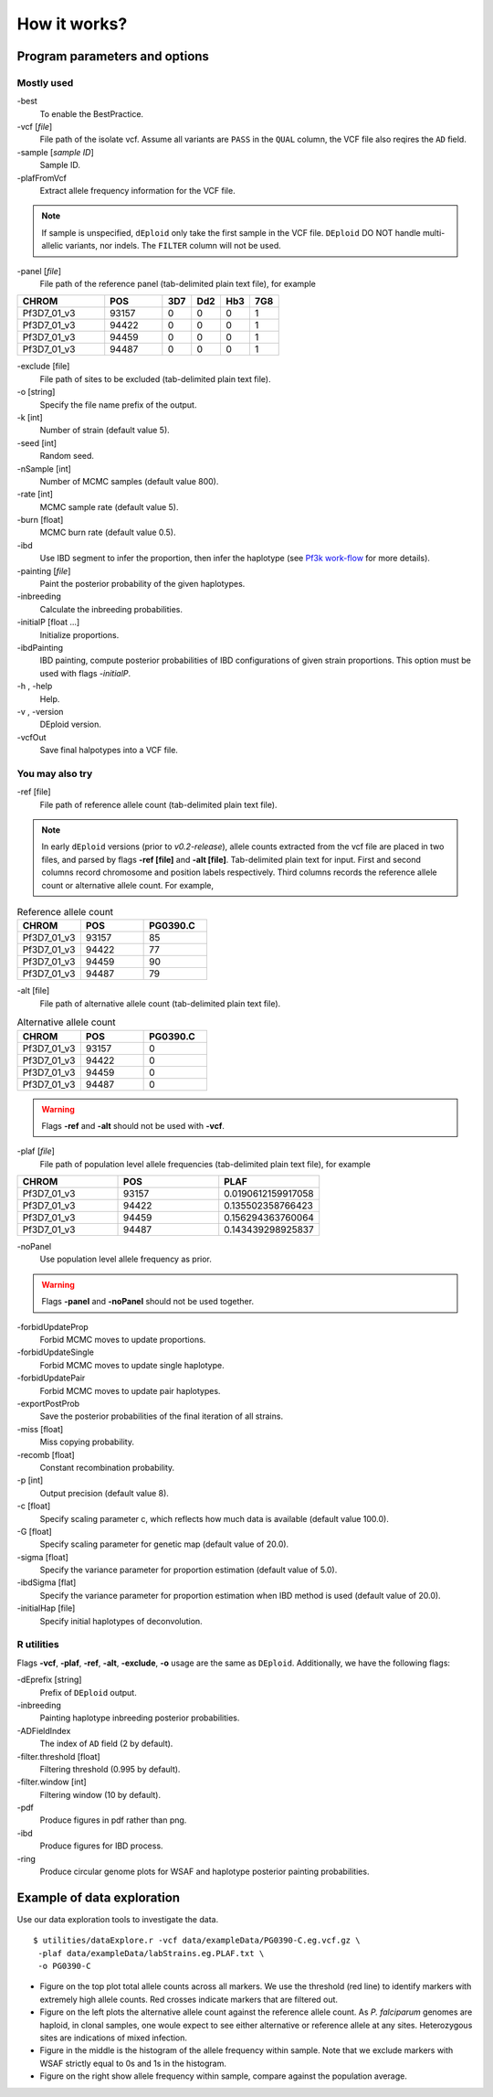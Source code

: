 .. _sec-input:

=============
How it works?
=============

******************************
Program parameters and options
******************************

Mostly used
-----------

-best\
    To enable the BestPractice.

-vcf [*file*]
    File path of the isolate vcf. Assume all variants are ``PASS`` in the ``QUAL`` column, the VCF file also reqires the ``AD`` field.

-sample [*sample ID*]
    Sample ID.

-plafFromVcf\
    Extract allele frequency information for the VCF file.

.. note::
    If sample is unspecified, ``dEploid`` only take the first sample in the VCF file.
    ``DEploid`` DO NOT handle multi-allelic variants, nor indels. The ``FILTER`` column will not be used.


-panel [*file*]
    File path of the reference panel (tab-delimited plain text file), for example

.. csv-table::
   :header: CHROM, POS, 3D7, Dd2, Hb3, 7G8
   :widths: 15, 10, 5, 5, 5, 5

    Pf3D7_01_v3,93157,0,0,0,1
    Pf3D7_01_v3,94422,0,0,0,1
    Pf3D7_01_v3,94459,0,0,0,1
    Pf3D7_01_v3,94487,0,0,0,1

-exclude [file]
    File path of sites to be excluded (tab-delimited plain text file).

-o [string]
    Specify the file name prefix of the output.

-k [int]
    Number of strain (default value 5).

-seed [int]
    Random seed.

-nSample [int]
    Number of MCMC samples (default value 800).

-rate [int]
    MCMC sample rate (default value 5).

-burn [float]
    MCMC burn rate (default value 0.5).

-ibd\
    Use IBD segment to infer the proportion, then infer the haplotype (see `Pf3k work-flow <Pf3k-workflow.html#pf3k-workflow>`_  for more details).

-painting [*file*]
    Paint the posterior probability of the given haplotypes.

-inbreeding\
    Calculate the inbreeding probabilities.

-initialP [float ...]
    Initialize proportions.

-ibdPainting\
    IBD painting, compute posterior probabilities of IBD configurations of given strain proportions. This option must be used with flags `-initialP`.

-h , -help
    Help.

-v , -version
    DEploid version.

-vcfOut\
    Save final halpotypes into a VCF file.

You may also try
----------------

-ref [file]
    File path of reference allele count (tab-delimited plain text file).

.. note::
    In early ``dEploid`` versions (prior to `v0.2-release`), allele counts extracted from the vcf file are placed in two files, and parsed by flags **-ref [file]** and **-alt [file]**. Tab-delimited plain text for input. First and second columns record chromosome and position labels respectively.  Third columns records the reference allele count or alternative allele count. For example,

.. csv-table:: Reference allele count
    :header: CHROM, POS, PG0390.C
    :widths: 1,1,1

    Pf3D7_01_v3,93157,85
    Pf3D7_01_v3,94422,77
    Pf3D7_01_v3,94459,90
    Pf3D7_01_v3,94487,79

-alt [file]
    File path of alternative allele count (tab-delimited plain text file).

.. csv-table:: Alternative allele count
    :header: CHROM, POS, PG0390.C
    :widths: 1,1,1

    Pf3D7_01_v3,93157,0
    Pf3D7_01_v3,94422,0
    Pf3D7_01_v3,94459,0
    Pf3D7_01_v3,94487,0

.. warning::
    Flags **-ref** and **-alt** should not be used with **-vcf**.

-plaf [*file*]
    File path of population level allele frequencies (tab-delimited plain text file), for example

.. csv-table::
    :header: CHROM, POS, PLAF
    :widths: 1,1,1

    Pf3D7_01_v3,93157,0.0190612159917058
    Pf3D7_01_v3,94422,0.135502358766423
    Pf3D7_01_v3,94459,0.156294363760064
    Pf3D7_01_v3,94487,0.143439298925837

-noPanel\
    Use population level allele frequency as prior.

.. warning::
    Flags **-panel** and **-noPanel** should not be used together.

-forbidUpdateProp\
    Forbid MCMC moves to update proportions.

-forbidUpdateSingle\
    Forbid MCMC moves to update single haplotype.

-forbidUpdatePair\
    Forbid MCMC moves to update pair haplotypes.

-exportPostProb\
    Save the posterior probabilities of the final iteration of all strains.

-miss [float]
    Miss copying probability.

-recomb [float]
    Constant recombination probability.

-p [int]
    Output precision (default value 8).

-c [float]
    Specify scaling parameter c, which reflects how much data is available (default value 100.0).

-G [float]
    Specify scaling parameter for genetic map (default value of 20.0).

-sigma [float]
    Specify the variance parameter for proportion estimation (default value of 5.0).

-ibdSigma [flat]
    Specify the variance parameter for proportion estimation when IBD method is used (default value of 20.0).

-initialHap [file]
    Specify initial haplotypes of deconvolution.

R utilities
-----------

Flags **-vcf**, **-plaf**, **-ref**, **-alt**, **-exclude**, **-o** usage are the same as ``DEploid``. Additionally, we have the following flags:

-dEprefix [string]
    Prefix of ``DEploid`` output.

-inbreeding\
    Painting haplotype inbreeding posterior probabilities.

-ADFieldIndex\
    The index of ``AD`` field (2 by default).

-filter.threshold [float]
    Filtering threshold (0.995 by default).

-filter.window [int]
    Filtering window (10 by default).

-pdf\
    Produce figures in pdf rather than png.

-ibd\
    Produce figures for IBD process.

-ring\
    Produce circular genome plots for WSAF and haplotype posterior painting probabilities.


.. _sec-eg:

***************************
Example of data exploration
***************************


Use our data exploration tools to investigate the data.

::

    $ utilities/dataExplore.r -vcf data/exampleData/PG0390-C.eg.vcf.gz \
     -plaf data/exampleData/labStrains.eg.PLAF.txt \
     -o PG0390-C


.. image:: _static/PG0390-CaltVsRefAndWSAFvsPLAF.png
   :width: 1024px
   :alt: Plot alternative allele and reference allele counts to identify evidence of mixed infection in *Pf3k* sample PG0390-C.

- Figure on the top plot total allele counts across all markers. We use the threshold (red line) to identify markers with extremely high allele counts. Red crosses indicate markers that are filtered out.
- Figure on the left plots the alternative allele count against the reference allele count. As *P. falciparum* genomes are haploid, in clonal samples, one woule expect to see either alternative or reference allele at any sites. Heterozygous sites are indications of mixed infection.
- Figure in the middle is the histogram of the allele frequency within sample. Note that we exclude markers with WSAF strictly equal to 0s and 1s in the histogram.
- Figure on the right show allele frequency within sample, compare against the population average.

.. .. note::
..     The population level allele frequencies can be extracted from simple scripting.
